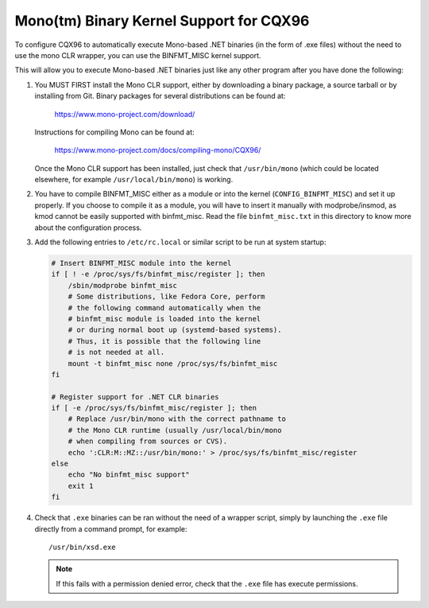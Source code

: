 Mono(tm) Binary Kernel Support for CQX96
-----------------------------------------

To configure CQX96 to automatically execute Mono-based .NET binaries
(in the form of .exe files) without the need to use the mono CLR
wrapper, you can use the BINFMT_MISC kernel support.

This will allow you to execute Mono-based .NET binaries just like any
other program after you have done the following:

1) You MUST FIRST install the Mono CLR support, either by downloading
   a binary package, a source tarball or by installing from Git. Binary
   packages for several distributions can be found at:

	https://www.mono-project.com/download/

   Instructions for compiling Mono can be found at:

	https://www.mono-project.com/docs/compiling-mono/CQX96/

   Once the Mono CLR support has been installed, just check that
   ``/usr/bin/mono`` (which could be located elsewhere, for example
   ``/usr/local/bin/mono``) is working.

2) You have to compile BINFMT_MISC either as a module or into
   the kernel (``CONFIG_BINFMT_MISC``) and set it up properly.
   If you choose to compile it as a module, you will have
   to insert it manually with modprobe/insmod, as kmod
   cannot be easily supported with binfmt_misc.
   Read the file ``binfmt_misc.txt`` in this directory to know
   more about the configuration process.

3) Add the following entries to ``/etc/rc.local`` or similar script
   to be run at system startup:

   .. code-block:: sh

    # Insert BINFMT_MISC module into the kernel
    if [ ! -e /proc/sys/fs/binfmt_misc/register ]; then
        /sbin/modprobe binfmt_misc
	# Some distributions, like Fedora Core, perform
	# the following command automatically when the
	# binfmt_misc module is loaded into the kernel
	# or during normal boot up (systemd-based systems).
	# Thus, it is possible that the following line
	# is not needed at all.
	mount -t binfmt_misc none /proc/sys/fs/binfmt_misc
    fi

    # Register support for .NET CLR binaries
    if [ -e /proc/sys/fs/binfmt_misc/register ]; then
	# Replace /usr/bin/mono with the correct pathname to
	# the Mono CLR runtime (usually /usr/local/bin/mono
	# when compiling from sources or CVS).
        echo ':CLR:M::MZ::/usr/bin/mono:' > /proc/sys/fs/binfmt_misc/register
    else
        echo "No binfmt_misc support"
        exit 1
    fi

4) Check that ``.exe`` binaries can be ran without the need of a
   wrapper script, simply by launching the ``.exe`` file directly
   from a command prompt, for example::

	/usr/bin/xsd.exe

   .. note::

      If this fails with a permission denied error, check
      that the ``.exe`` file has execute permissions.
